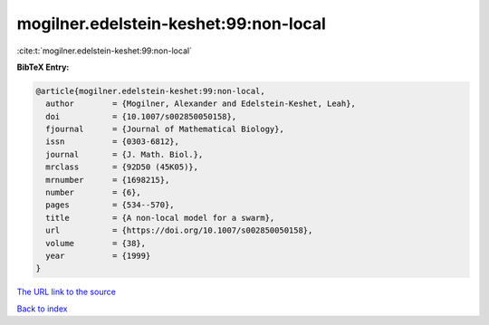mogilner.edelstein-keshet:99:non-local
======================================

:cite:t:`mogilner.edelstein-keshet:99:non-local`

**BibTeX Entry:**

.. code-block:: bibtex

   @article{mogilner.edelstein-keshet:99:non-local,
     author        = {Mogilner, Alexander and Edelstein-Keshet, Leah},
     doi           = {10.1007/s002850050158},
     fjournal      = {Journal of Mathematical Biology},
     issn          = {0303-6812},
     journal       = {J. Math. Biol.},
     mrclass       = {92D50 (45K05)},
     mrnumber      = {1698215},
     number        = {6},
     pages         = {534--570},
     title         = {A non-local model for a swarm},
     url           = {https://doi.org/10.1007/s002850050158},
     volume        = {38},
     year          = {1999}
   }

`The URL link to the source <https://doi.org/10.1007/s002850050158>`__


`Back to index <../By-Cite-Keys.html>`__
